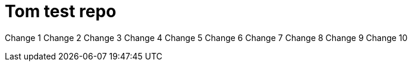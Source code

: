 = Tom test repo

Change 1
Change 2
Change 3
Change 4
Change 5
Change 6
Change 7
Change 8
Change 9
Change 10
